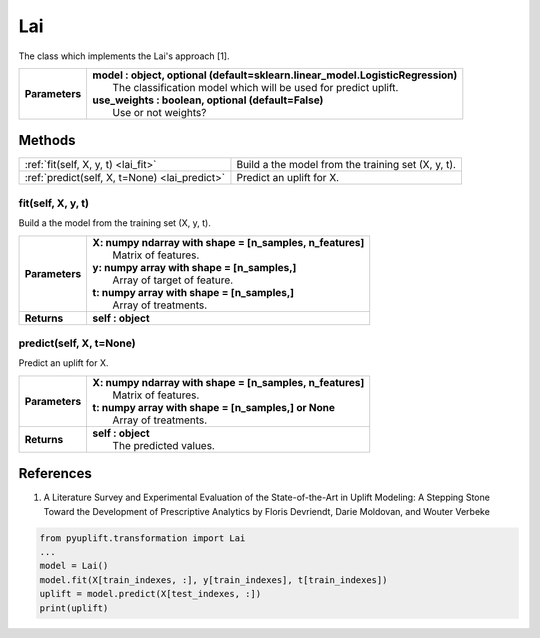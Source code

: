 ###
Lai
###

The class which implements the Lai's approach [1].

+----------------+-----------------------------------------------------------------------------------+
| **Parameters** | | **model : object, optional (default=sklearn.linear_model.LogisticRegression)**  |
|                | |   The classification model which will be used for predict uplift.               |
|                | | **use_weights : boolean, optional (default=False)**                             |
|                | |   Use or not weights?                                                           |
+----------------+-----------------------------------------------------------------------------------+


*******
Methods
*******
+-----------------------------------------------+----------------------------------------------------+
| :ref:`fit(self, X, y, t) <lai_fit>`           | Build a the model from the training set (X, y, t). |
+-----------------------------------------------+----------------------------------------------------+
| :ref:`predict(self, X, t=None) <lai_predict>` | Predict an uplift for X.                           |
+-----------------------------------------------+----------------------------------------------------+

.. _lai_fit:

fit(self, X, y, t)
------------------
Build a the model from the training set (X, y, t).

+------------------+---------------------------------------------------------------------------------+
| **Parameters**   | | **X: numpy ndarray with shape = [n_samples, n_features]**                     |
|                  | |   Matrix of features.                                                         |
|                  | | **y: numpy array with shape = [n_samples,]**                                  |
|                  | |   Array of target of feature.                                                 |
|                  | | **t: numpy array with shape = [n_samples,]**                                  |
|                  | |   Array of treatments.                                                        |
+------------------+---------------------------------------------------------------------------------+
| **Returns**      | **self : object**                                                               |
+------------------+---------------------------------------------------------------------------------+

.. _lai_predict:

predict(self, X, t=None)
------------------------
Predict an uplift for X. 

+------------------+---------------------------------------------------------------------------------+
| **Parameters**   | | **X: numpy ndarray with shape = [n_samples, n_features]**                     |
|                  | |   Matrix of features.                                                         |
|                  | | **t: numpy array with shape = [n_samples,] or None**                          |
|                  | |   Array of treatments.                                                        |
+------------------+---------------------------------------------------------------------------------+
| **Returns**      | | **self : object**                                                             |
|                  | |   The predicted values.                                                       |
+------------------+---------------------------------------------------------------------------------+

**********
References
**********
1. A Literature Survey and Experimental Evaluation of the State-of-the-Art in Uplift Modeling: A Stepping Stone Toward the Development of Prescriptive Analytics by Floris Devriendt, Darie Moldovan, and Wouter Verbeke


.. code-block:: python3

   from pyuplift.transformation import Lai
   ...
   model = Lai()
   model.fit(X[train_indexes, :], y[train_indexes], t[train_indexes])
   uplift = model.predict(X[test_indexes, :])
   print(uplift)
 